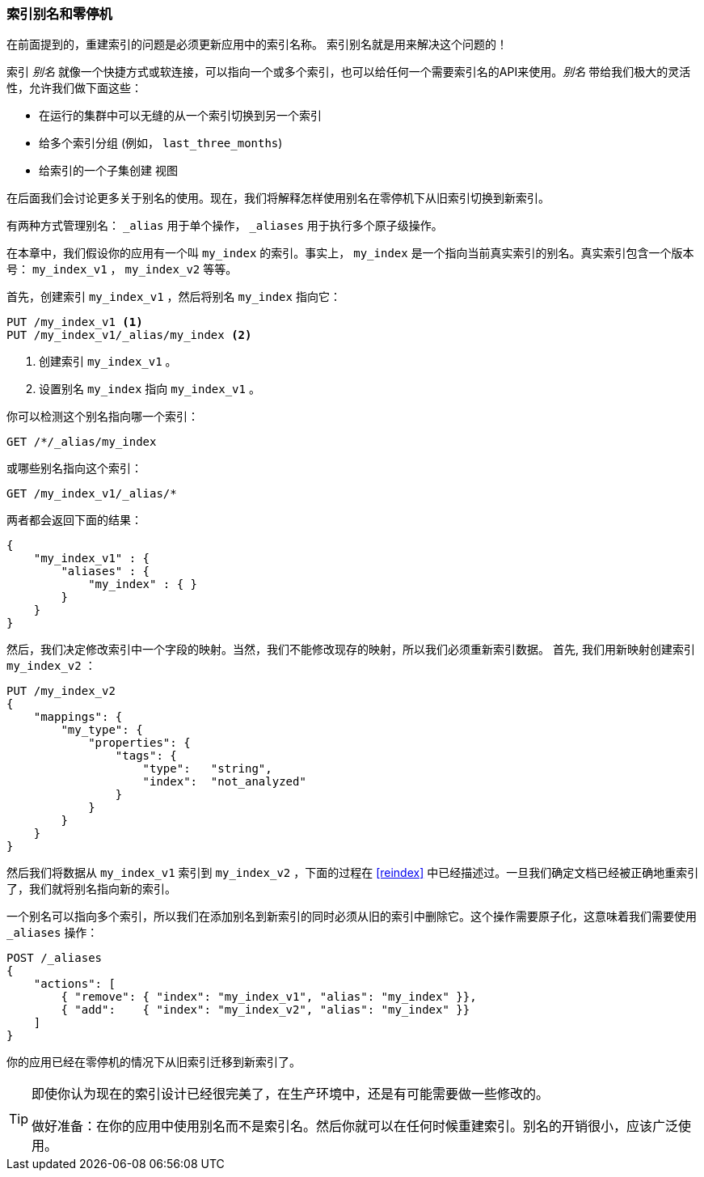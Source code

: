 [[index-aliases]]
=== 索引别名和零停机

在前面提到的，重建索引的问题是必须更新应用中的索引名称。 ((("index aliases")))  索引别名就是用来解决这个问题的！

索引 _别名_ 就像一个快捷方式或软连接，可以指向一个或多个索引，也可以给任何一个需要索引名的API来使用。_别名_ ((("aliases, index"))) 带给我们极大的灵活性，允许我们做下面这些：

 * 在运行的集群中可以无缝的从一个索引切换到另一个索引
 * 给多个索引分组 (例如， `last_three_months`)
 * 给索引的一个子集创建 `视图`

在后面我们会讨论更多关于别名的使用。现在，我们将解释怎样使用别名在零停机下从旧索引切换到新索引。

有两种方式管理别名： `_alias` 用于单个操作， `_aliases` 用于执行多个原子级操作。

在本章中，我们假设你的应用有一个叫 `my_index` 的索引。事实上， `my_index` 是一个指向当前真实索引的别名。真实索引包含一个版本号： `my_index_v1` ， `my_index_v2` 等等。

首先，创建索引 `my_index_v1` ，然后将别名 
`my_index` 指向它：

[source,js]
--------------------------------------------------
PUT /my_index_v1 <1>
PUT /my_index_v1/_alias/my_index <2>
--------------------------------------------------
// SENSE: 070_Index_Mgmt/55_Aliases.json

<1> 创建索引 `my_index_v1` 。
<2> 设置别名 `my_index` 指向 `my_index_v1` 。

你可以检测这个别名指向哪一个索引：

[source,js]
--------------------------------------------------
GET /*/_alias/my_index
--------------------------------------------------
// SENSE: 070_Index_Mgmt/55_Aliases.json

或哪些别名指向这个索引：

[source,js]
--------------------------------------------------
GET /my_index_v1/_alias/*
--------------------------------------------------
// SENSE: 070_Index_Mgmt/55_Aliases.json

两者都会返回下面的结果：

[source,js]
--------------------------------------------------
{
    "my_index_v1" : {
        "aliases" : {
            "my_index" : { }
        }
    }
}
--------------------------------------------------


然后，我们决定修改索引中一个字段的映射。当然，我们不能修改现存的映射，所以我们必须重新索引数据。 ((("reindexing", "using index aliases")))  首先, 我们用新映射创建索引 `my_index_v2` ：

[source,js]
--------------------------------------------------
PUT /my_index_v2
{
    "mappings": {
        "my_type": {
            "properties": {
                "tags": {
                    "type":   "string",
                    "index":  "not_analyzed"
                }
            }
        }
    }
}
--------------------------------------------------
// SENSE: 070_Index_Mgmt/55_Aliases.json

然后我们将数据从 `my_index_v1` 索引到 `my_index_v2` ，下面的过程在 <<reindex>> 中已经描述过。一旦我们确定文档已经被正确地重索引了，我们就将别名指向新的索引。

一个别名可以指向多个索引，所以我们在添加别名到新索引的同时必须从旧的索引中删除它。这个操作需要原子化，这意味着我们需要使用 `_aliases` 操作：

[source,js]
--------------------------------------------------
POST /_aliases
{
    "actions": [
        { "remove": { "index": "my_index_v1", "alias": "my_index" }},
        { "add":    { "index": "my_index_v2", "alias": "my_index" }}
    ]
}
--------------------------------------------------
// SENSE: 070_Index_Mgmt/55_Aliases.json


你的应用已经在零停机的情况下从旧索引迁移到新索引了。

[TIP]
====
即使你认为现在的索引设计已经很完美了，在生产环境中，还是有可能需要做一些修改的。

做好准备：在你的应用中使用别名而不是索引名。然后你就可以在任何时候重建索引。别名的开销很小，应该广泛使用。
====

